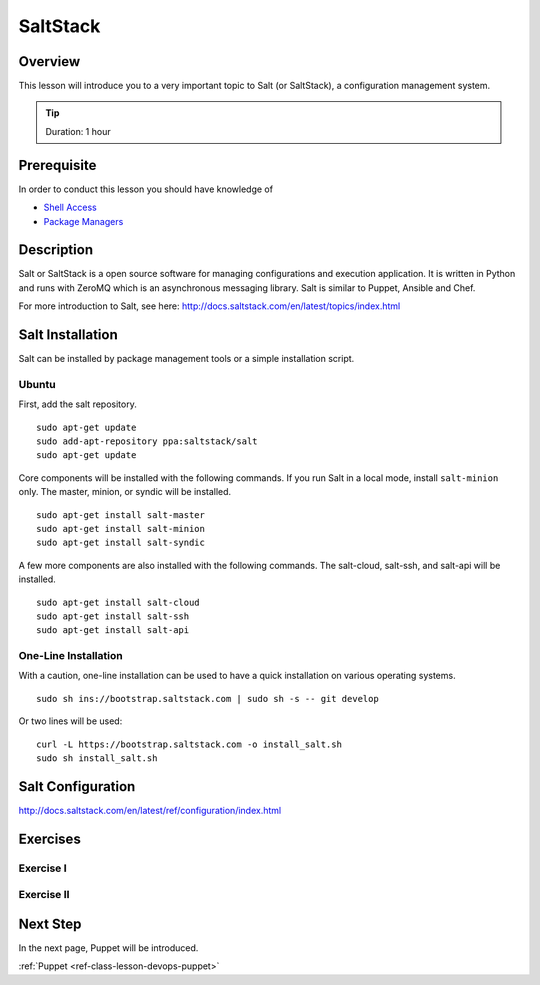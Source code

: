 .. _ref-class-lesson-devops-exercises:

SaltStack
======================================================================

Overview
----------------------------------------------------------------------

This lesson will introduce you to a very important topic to Salt (or
SaltStack), a configuration management system.

.. tip:: Duration: 1 hour

Prerequisite
----------------------------------------------------------------------

In order to conduct this lesson you should have knowledge of

* `Shell Access <../shell-access.html>`_
* `Package Managers <../linux/packagemanagement.html>`_

Description
----------------------------------------------------------------------

Salt or SaltStack is a open source software for managing configurations and
execution application. It is written in Python and runs with ZeroMQ which is an
asynchronous messaging library. Salt is similar to Puppet, Ansible and Chef.

For more introduction to Salt, see here:
http://docs.saltstack.com/en/latest/topics/index.html

Salt Installation
-------------------------------------------------------------------------------

Salt can be installed by package management tools or a simple installation
script.

Ubuntu
^^^^^^^^^^^^^^^^^^^^^^^^^^^^^^^^^^^^^^^^^^^^^^^^^^^^^^^^^^^^^^^^^^^^^^^^^^^^^^^

First, add the salt repository.

::

  sudo apt-get update
  sudo add-apt-repository ppa:saltstack/salt
  sudo apt-get update

Core components will be installed with the following commands. If you run Salt
in a local mode, install ``salt-minion`` only.  The master, minion, or syndic
will be installed.

::

  sudo apt-get install salt-master
  sudo apt-get install salt-minion
  sudo apt-get install salt-syndic

A few more components are also installed with the following commands.  The
salt-cloud, salt-ssh, and salt-api will be installed.

::

  sudo apt-get install salt-cloud
  sudo apt-get install salt-ssh
  sudo apt-get install salt-api

.. _ref-class-lesson-devops-saltstack-exercises:

One-Line Installation
^^^^^^^^^^^^^^^^^^^^^^^^^^^^^^^^^^^^^^^^^^^^^^^^^^^^^^^^^^^^^^^^^^^^^^^^^^^^^^^

With a caution, one-line installation can be used to have a quick installation
on various operating systems.

::

  sudo sh ins://bootstrap.saltstack.com | sudo sh -s -- git develop

Or two lines will be used::

  curl -L https://bootstrap.saltstack.com -o install_salt.sh
  sudo sh install_salt.sh

Salt Configuration
-------------------------------------------------------------------------------

http://docs.saltstack.com/en/latest/ref/configuration/index.html

Exercises
----------------------------------------------------------------------

Exercise I
^^^^^^^^^^^^^^^^^^

Exercise II
^^^^^^^^^^^^^^^^^^

Next Step
-----------

In the next page, Puppet will be introduced.

:ref:`Puppet <ref-class-lesson-devops-puppet>`

